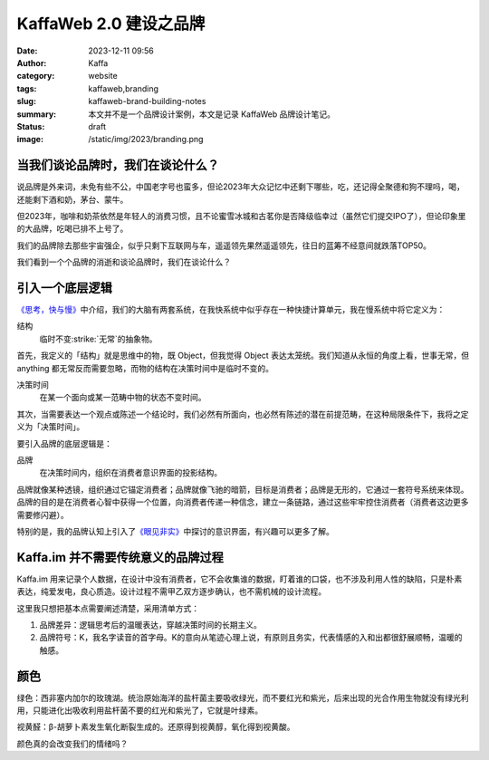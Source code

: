 KaffaWeb 2.0 建设之品牌
##################################################

:date: 2023-12-11 09:56
:author: Kaffa
:category: website
:tags: kaffaweb,branding
:slug: kaffaweb-brand-building-notes
:summary: 本文并不是一个品牌设计案例，本文是记录 KaffaWeb 品牌设计笔记。
:status: draft
:image: /static/img/2023/branding.png

当我们谈论品牌时，我们在谈论什么？
========================================

说品牌是外来词，未免有些不公，中国老字号也蛮多，但论2023年大众记忆中还剩下哪些，吃，还记得全聚德和狗不理吗，喝，还能剩下酒和奶，茅台、蒙牛。

但2023年，咖啡和奶茶依然是年轻人的消费习惯，且不论蜜雪冰城和古茗你是否降级临幸过（虽然它们提交IPO了），但论印象里的大品牌，吃喝已排不上号了。

我们的品牌除去那些宇宙强企，似乎只剩下互联网与车，遥遥领先果然遥遥领先，往日的蓝筹不经意间就跌落TOP50。

我们看到一个个品牌的消逝和谈论品牌时，我们在谈论什么？

引入一个底层逻辑
========================================

`《思考，快与慢》 <https://kaffa.im/thinking-fast-and-slow.html>`_\ 中介绍，我们的大脑有两套系统，在我快系统中似乎存在一种快捷计算单元，我在慢系统中将它定义为：

结构
    临时不变\ :strike:`无常`\ 的抽象物。

首先，我定义的「结构」就是思维中的物，既 Object，但我觉得 Object 表达太笼统。我们知道从永恒的角度上看，世事无常，但 anything 都无常反而需要忽略，而物的结构在决策时间中是临时不变的。

决策时间
    在某一个面向或某一范畴中物的状态不变时间。

其次，当需要表达一个观点或陈述一个结论时，我们必然有所面向，也必然有陈述的潜在前提范畴，在这种局限条件下，我将之定义为「决策时间」。

要引入品牌的底层逻辑是：

品牌
    在决策时间内，组织在消费者意识界面的投影结构。

品牌就像某种透镜，组织通过它锚定消费者；品牌就像飞驰的暗箭，目标是消费者；品牌是无形的，它通过一套符号系统来体现。品牌的目的是在消费者心智中获得一个位置，向消费者传递一种信念，建立一条链路，通过这些牢牢控住消费者（消费者这边更多需要修闪避）。

特别的是，我的品牌认知上引入了\ `《眼见非实》 <https://kaffa.im/the-case-against-reality.html>`_\ 中探讨的意识界面，有兴趣可以更多了解。

Kaffa.im 并不需要传统意义的品牌过程
========================================

Kaffa.im 用来记录个人数据，在设计中没有消费者，它不会收集谁的数据，盯着谁的口袋，也不涉及利用人性的缺陷，只是朴素表达，纯爱发电，良心质造。设计过程不需甲乙双方逐步确认，也不需机械的设计流程。

这里我只想把基本点需要阐述清楚，采用清单方式：

1. 品牌差异：逻辑思考后的温暖表达，穿越决策时间的长期主义。
2. 品牌符号：K，我名字读音的首字母。K的意向从笔迹心理上说，有原则且务实，代表情感的入和出都很舒展顺畅，温暖的触感。



颜色
===========


绿色：西非塞内加尔的玫瑰湖。统治原始海洋的盐杆菌主要吸收绿光，而不要红光和紫光，后来出现的光合作用生物就没有绿光利用，只能进化出吸收利用盐杆菌不要的红光和紫光了，它就是叶绿素。

视黄醛：β-胡萝卜素发生氧化断裂生成的。还原得到视黄醇，氧化得到视黄酸。

颜色真的会改变我们的情绪吗？
